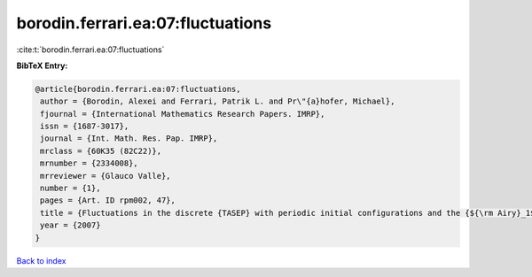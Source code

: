 borodin.ferrari.ea:07:fluctuations
==================================

:cite:t:`borodin.ferrari.ea:07:fluctuations`

**BibTeX Entry:**

.. code-block:: bibtex

   @article{borodin.ferrari.ea:07:fluctuations,
    author = {Borodin, Alexei and Ferrari, Patrik L. and Pr\"{a}hofer, Michael},
    fjournal = {International Mathematics Research Papers. IMRP},
    issn = {1687-3017},
    journal = {Int. Math. Res. Pap. IMRP},
    mrclass = {60K35 (82C22)},
    mrnumber = {2334008},
    mrreviewer = {Glauco Valle},
    number = {1},
    pages = {Art. ID rpm002, 47},
    title = {Fluctuations in the discrete {TASEP} with periodic initial configurations and the {${\rm Airy}_1$} process},
    year = {2007}
   }

`Back to index <../By-Cite-Keys.html>`_
